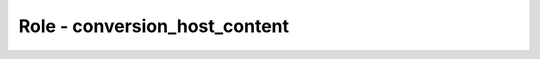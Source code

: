 ==============================
Role - conversion_host_content
==============================

.. ansibleautoplugin::
  :role: roles/conversion_host_content
